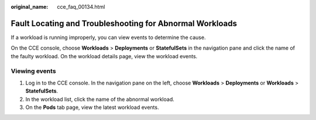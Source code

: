 :original_name: cce_faq_00134.html

.. _cce_faq_00134:

Fault Locating and Troubleshooting for Abnormal Workloads
=========================================================

If a workload is running improperly, you can view events to determine the cause.

On the CCE console, choose **Workloads** > **Deployments** or **StatefulSets** in the navigation pane and click the name of the faulty workload. On the workload details page, view the workload events.

Viewing events
--------------

#. Log in to the CCE console. In the navigation pane on the left, choose **Workloads** > **Deployments** or **Workloads** > **StatefulSets**.
#. In the workload list, click the name of the abnormal workload.
#. On the **Pods** tab page, view the latest workload events.
